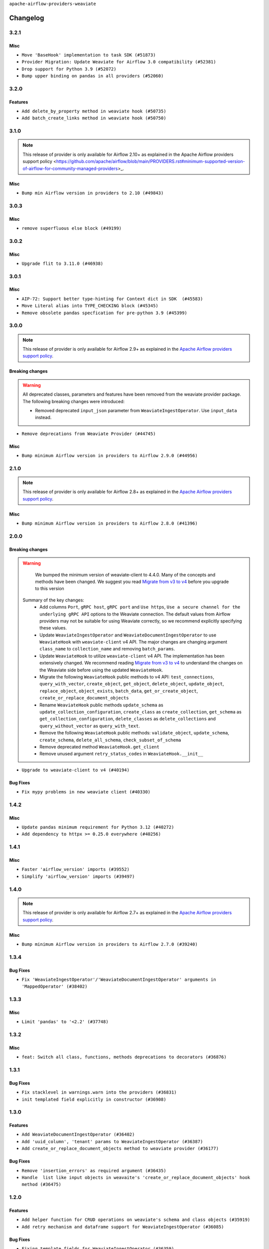 .. Licensed to the Apache Software Foundation (ASF) under one
    or more contributor license agreements.  See the NOTICE file
    distributed with this work for additional information
    regarding copyright ownership.  The ASF licenses this file
    to you under the Apache License, Version 2.0 (the
    "License"); you may not use this file except in compliance
    with the License.  You may obtain a copy of the License at

 ..   http://www.apache.org/licenses/LICENSE-2.0

 .. Unless required by applicable law or agreed to in writing,
    software distributed under the License is distributed on an
    "AS IS" BASIS, WITHOUT WARRANTIES OR CONDITIONS OF ANY
    KIND, either express or implied.  See the License for the
    specific language governing permissions and limitations
    under the License.

``apache-airflow-providers-weaviate``

Changelog
---------

3.2.1
.....

Misc
~~~~

* ``Move 'BaseHook' implementation to task SDK (#51873)``
* ``Provider Migration: Update Weaviate for Airflow 3.0 compatibility (#52381)``
* ``Drop support for Python 3.9 (#52072)``
* ``Bump upper binding on pandas in all providers (#52060)``

.. Below changes are excluded from the changelog. Move them to
   appropriate section above if needed. Do not delete the lines(!):

3.2.0
.....

Features
~~~~~~~~

* ``Add delete_by_property method in weaviate hook (#50735)``
* ``Add batch_create_links method in weaviate hook (#50750)``

.. Below changes are excluded from the changelog. Move them to
   appropriate section above if needed. Do not delete the lines(!):
   * ``fix weaviate-cohere-integration-system-tests (#51467)``
   * ``fix weaviate system test (#51240)``

3.1.0
.....

.. note::
    This release of provider is only available for Airflow 2.10+ as explained in the
    Apache Airflow providers support policy <https://github.com/apache/airflow/blob/main/PROVIDERS.rst#minimum-supported-version-of-airflow-for-community-managed-providers>_.

Misc
~~~~

* ``Bump min Airflow version in providers to 2.10 (#49843)``

.. Below changes are excluded from the changelog. Move them to
   appropriate section above if needed. Do not delete the lines(!):
   * ``Update description of provider.yaml dependencies (#50231)``
   * ``Avoid committing history for providers (#49907)``

3.0.3
.....

Misc
~~~~

* ``remove superfluous else block (#49199)``

.. Below changes are excluded from the changelog. Move them to
   appropriate section above if needed. Do not delete the lines(!):
   * ``Prepare docs for Apr 2nd wave of providers (#49051)``
   * ``Remove unnecessary entries in get_provider_info and update the schema (#48849)``
   * ``Remove fab from preinstalled providers (#48457)``
   * ``Improve documentation building iteration (#48760)``
   * ``Prepare docs for Apr 1st wave of providers (#48828)``
   * ``Simplify tooling by switching completely to uv (#48223)``
   * ``Upgrade ruff to latest version (#48553)``
   * ``Prepare docs for Mar 2nd wave of providers (#48383)``
   * ``Upgrade providers flit build requirements to 3.12.0 (#48362)``
   * ``Move airflow sources to airflow-core package (#47798)``
   * ``Remove links to x/twitter.com (#47801)``

3.0.2
.....

Misc
~~~~

* ``Upgrade flit to 3.11.0 (#46938)``

.. Below changes are excluded from the changelog. Move them to
   appropriate section above if needed. Do not delete the lines(!):
   * ``Move tests_common package to devel-common project (#47281)``
   * ``Improve documentation for updating provider dependencies (#47203)``
   * ``Add legacy namespace packages to airflow.providers (#47064)``
   * ``Remove extra whitespace in provider readme template (#46975)``

3.0.1
.....

Misc
~~~~

* ``AIP-72: Support better type-hinting for Context dict in SDK  (#45583)``
* ``Move Literal alias into TYPE_CHECKING block (#45345)``
* ``Remove obsolete pandas specfication for pre-python 3.9 (#45399)``

.. Below changes are excluded from the changelog. Move them to
   appropriate section above if needed. Do not delete the lines(!):
   * ``Move provider_tests to unit folder in provider tests (#46800)``
   * ``Removed the unused provider's distribution (#46608)``
   * ``Move Weaviate provider to new structure (#46049)``

3.0.0
.....

.. note::
  This release of provider is only available for Airflow 2.9+ as explained in the
  `Apache Airflow providers support policy <https://github.com/apache/airflow/blob/main/PROVIDERS.rst#minimum-supported-version-of-airflow-for-community-managed-providers>`_.

Breaking changes
~~~~~~~~~~~~~~~~


.. warning::
  All deprecated classes, parameters and features have been removed from the weaviate provider package.
  The following breaking changes were introduced:

  * Removed deprecated ``input_json`` parameter from ``WeaviateIngestOperator``. Use ``input_data`` instead.

* ``Remove deprecations from Weaviate Provider (#44745)``

Misc
~~~~

* ``Bump minimum Airflow version in providers to Airflow 2.9.0 (#44956)``


.. Below changes are excluded from the changelog. Move them to
   appropriate section above if needed. Do not delete the lines(!):
   * ``Use Python 3.9 as target version for Ruff & Black rules (#44298)``
   * ``Prepare docs for Nov 1st wave of providers (#44011)``
   * ``Split providers out of the main "airflow/" tree into a UV workspace project (#42505)``

2.1.0
.....

.. note::
  This release of provider is only available for Airflow 2.8+ as explained in the
  `Apache Airflow providers support policy <https://github.com/apache/airflow/blob/main/PROVIDERS.rst#minimum-supported-version-of-airflow-for-community-managed-providers>`_.

Misc
~~~~

* ``Bump minimum Airflow version in providers to Airflow 2.8.0 (#41396)``


.. Below changes are excluded from the changelog. Move them to
   appropriate section above if needed. Do not delete the lines(!):

2.0.0
......

Breaking changes
~~~~~~~~~~~~~~~~

.. warning::
   We bumped the minimum version of weaviate-client to 4.4.0. Many of the concepts and methods have been changed.
   We suggest you read `Migrate from v3 to v4 <https://weaviate.io/developers/weaviate/client-libraries/python/v3_v4_migration>`_ before you upgrade to this version

  Summary of the key changes:
    * Add columns ``Port``, ``gRPC host``, ``gRPC port``  and ``Use https``, ``Use a secure channel for the underlying gRPC API`` options  to the Weaviate connection. The default values from Airflow providers may not be suitable for using Weaviate correctly, so we recommend explicitly specifying these values.
    * Update ``WeaviateIngestOperator`` and ``WeaviateDocumentIngestOperator`` to use ``WeaviateHook`` with ``weaviate-client`` v4 API. The major changes are changing argument ``class_name`` to ``collection_name`` and removing ``batch_params``.
    * Update ``WeaviateHook`` to utilize ``weaviate-client`` v4 API. The implementation has been extensively changed. We recommend reading `Migrate from v3 to v4 <https://weaviate.io/developers/weaviate/client-libraries/python/v3_v4_migration>`_ to understand the changes on the Weaviate side before using the updated ``WeaviateHook``.
    * Migrate the following ``WeaviateHook`` public methods to v4 API: ``test_connections``, ``query_with_vector``, ``create_object``, ``get_object``, ``delete_object``, ``update_object``, ``replace_object``, ``object_exists``, ``batch_data``, ``get_or_create_object``, ``create_or_replace_document_objects``
    * Rename ``WeaviateHook`` public methods ``update_schema`` as ``update_collection_configuration``, ``create_class`` as ``create_collection``, ``get_schema`` as ``get_collection_configuration``, ``delete_classes`` as ``delete_collections`` and ``query_without_vector`` as ``query_with_text``.
    * Remove the following ``WeaviateHook`` public methods: ``validate_object``, ``update_schema``, ``create_schema``, ``delete_all_schema``, ``check_subset_of_schema``
    * Remove deprecated method ``WeaviateHook.get_client``
    * Remove unused argument ``retry_status_codes`` in ``WeaviateHook.__init__``

* ``Upgrade to weaviate-client to v4 (#40194)``

Bug Fixes
~~~~~~~~~

* ``Fix mypy problems in new weaviate client (#40330)``

.. Review and move the new changes to one of the sections above:
   * ``fix two typos (#40670)``
   * ``Fix weaviate changelog to bring back 1.4.2 (#40663)``
   * ``Prepare docs 1st wave July 2024 (#40644)``

1.4.2
.....

Misc
~~~~

* ``Update pandas minimum requirement for Python 3.12 (#40272)``
* ``Add dependency to httpx >= 0.25.0 everywhere (#40256)``


.. Review and move the new changes to one of the sections above:
   * ``Enable enforcing pydocstyle rule D213 in ruff. (#40448)``
   * ``Prepare docs 2nd wave June 2024 (#40273)``
   * ``implement per-provider tests with lowest-direct dependency resolution (#39946)``

1.4.1
.....

Misc
~~~~

* ``Faster 'airflow_version' imports (#39552)``
* ``Simplify 'airflow_version' imports (#39497)``

.. Below changes are excluded from the changelog. Move them to
   appropriate section above if needed. Do not delete the lines(!):
   * ``Reapply templates for all providers (#39554)``

1.4.0
.....

.. note::
  This release of provider is only available for Airflow 2.7+ as explained in the
  `Apache Airflow providers support policy <https://github.com/apache/airflow/blob/main/PROVIDERS.rst#minimum-supported-version-of-airflow-for-community-managed-providers>`_.

Misc
~~~~

* ``Bump minimum Airflow version in providers to Airflow 2.7.0 (#39240)``

1.3.4
.....

Bug Fixes
~~~~~~~~~

* ``Fix 'WeaviateIngestOperator'/'WeaviateDocumentIngestOperator' arguments in 'MappedOperator' (#38402)``

.. Below changes are excluded from the changelog. Move them to
   appropriate section above if needed. Do not delete the lines(!):
   * ``Remove unused loop variable from airflow package (#38308)``

1.3.3
.....

Misc
~~~~

* ``Limit 'pandas' to '<2.2' (#37748)``

.. Below changes are excluded from the changelog. Move them to
   appropriate section above if needed. Do not delete the lines(!):
   * ``Fix remaining D401 checks (#37434)``
   * ``Add comment about versions updated by release manager (#37488)``

1.3.2
.....

Misc
~~~~

* ``feat: Switch all class, functions, methods deprecations to decorators (#36876)``

1.3.1
.....

Bug Fixes
~~~~~~~~~

* ``Fix stacklevel in warnings.warn into the providers (#36831)``
* ``init templated field explicitly in constructor (#36908)``

.. Below changes are excluded from the changelog. Move them to
   appropriate section above if needed. Do not delete the lines(!):
   * ``Set min pandas dependency to 1.2.5 for all providers and airflow (#36698)``
   * ``Prepare docs 1st wave of Providers January 2024 (#36640)``
   * ``Add flake8-implicit-str-concat check to Ruff (#36597)``
   * ``Prepare docs 2nd wave of Providers January 2024 (#36945)``

1.3.0
.....

Features
~~~~~~~~

* ``Add WeaviateDocumentIngestOperator (#36402)``
* ``Add 'uuid_column', 'tenant' params to WeaviateIngestOperator (#36387)``
* ``Add create_or_replace_document_objects method to weaviate provider (#36177)``

Bug Fixes
~~~~~~~~~

* ``Remove 'insertion_errors' as required argument (#36435)``
* ``Handle  list like input objects in weavaite's 'create_or_replace_document_objects' hook method (#36475)``

.. Below changes are excluded from the changelog. Move them to
   appropriate section above if needed. Do not delete the lines(!):

.. Review and move the new changes to one of the sections above:
   * ``Speed up autocompletion of Breeze by simplifying provider state (#36499)``
   * ``Add documentation for 3rd wave of providers in Deember (#36464)``

1.2.0
.....

Features
~~~~~~~~

* ``Add helper function for CRUD operations on weaviate's schema and class objects (#35919)``
* ``Add retry mechanism and dataframe support for WeaviateIngestOperator (#36085)``

Bug Fixes
~~~~~~~~~

* ``Fixing template_fields for WeaviateIngestOperator (#36359)``

.. Below changes are excluded from the changelog. Move them to
   appropriate section above if needed. Do not delete the lines(!):

1.1.0
.....

.. note::
  This release of provider is only available for Airflow 2.6+ as explained in the
  `Apache Airflow providers support policy <https://github.com/apache/airflow/blob/main/PROVIDERS.rst#minimum-supported-version-of-airflow-for-community-managed-providers>`_.

Features
~~~~~~~~

* ``Add object methods in weaviate hook (#35934)``
* ``Add a cache for weaviate client (#35983)``
* ``Add more ways to connect to weaviate (#35864)``

Misc
~~~~

* ``Bump minimum Airflow version in providers to Airflow 2.6.0 (#36017)``

.. Below changes are excluded from the changelog. Move them to
   appropriate section above if needed. Do not delete the lines(!):
   * ``Fix and reapply templates for provider documentation (#35686)``
   * ``Prepare docs 2nd wave of Providers November 2023 (#35836)``
   * ``Use reproducible builds for providers (#35693)``

1.0.0
.....

Initial version of the provider.
